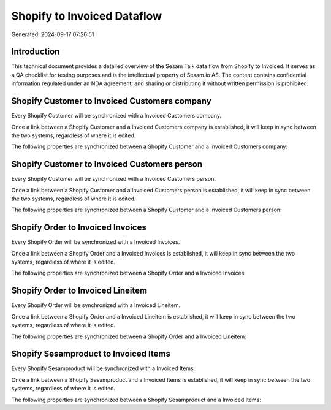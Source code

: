 ============================
Shopify to Invoiced Dataflow
============================

Generated: 2024-09-17 07:26:51

Introduction
------------

This technical document provides a detailed overview of the Sesam Talk data flow from Shopify to Invoiced. It serves as a QA checklist for testing purposes and is the intellectual property of Sesam.io AS. The content contains confidential information regulated under an NDA agreement, and sharing or distributing it without written permission is prohibited.

Shopify Customer to Invoiced Customers company
----------------------------------------------
Every Shopify Customer will be synchronized with a Invoiced Customers company.

Once a link between a Shopify Customer and a Invoiced Customers company is established, it will keep in sync between the two systems, regardless of where it is edited.

The following properties are synchronized between a Shopify Customer and a Invoiced Customers company:

.. list-table::
   :header-rows: 1

   * - Shopify Customer Property
     - Invoiced Customers company Property
     - Invoiced Data Type


Shopify Customer to Invoiced Customers person
---------------------------------------------
Every Shopify Customer will be synchronized with a Invoiced Customers person.

Once a link between a Shopify Customer and a Invoiced Customers person is established, it will keep in sync between the two systems, regardless of where it is edited.

The following properties are synchronized between a Shopify Customer and a Invoiced Customers person:

.. list-table::
   :header-rows: 1

   * - Shopify Customer Property
     - Invoiced Customers person Property
     - Invoiced Data Type


Shopify Order to Invoiced Invoices
----------------------------------
Every Shopify Order will be synchronized with a Invoiced Invoices.

Once a link between a Shopify Order and a Invoiced Invoices is established, it will keep in sync between the two systems, regardless of where it is edited.

The following properties are synchronized between a Shopify Order and a Invoiced Invoices:

.. list-table::
   :header-rows: 1

   * - Shopify Order Property
     - Invoiced Invoices Property
     - Invoiced Data Type


Shopify Order to Invoiced Lineitem
----------------------------------
Every Shopify Order will be synchronized with a Invoiced Lineitem.

Once a link between a Shopify Order and a Invoiced Lineitem is established, it will keep in sync between the two systems, regardless of where it is edited.

The following properties are synchronized between a Shopify Order and a Invoiced Lineitem:

.. list-table::
   :header-rows: 1

   * - Shopify Order Property
     - Invoiced Lineitem Property
     - Invoiced Data Type


Shopify Sesamproduct to Invoiced Items
--------------------------------------
Every Shopify Sesamproduct will be synchronized with a Invoiced Items.

Once a link between a Shopify Sesamproduct and a Invoiced Items is established, it will keep in sync between the two systems, regardless of where it is edited.

The following properties are synchronized between a Shopify Sesamproduct and a Invoiced Items:

.. list-table::
   :header-rows: 1

   * - Shopify Sesamproduct Property
     - Invoiced Items Property
     - Invoiced Data Type

